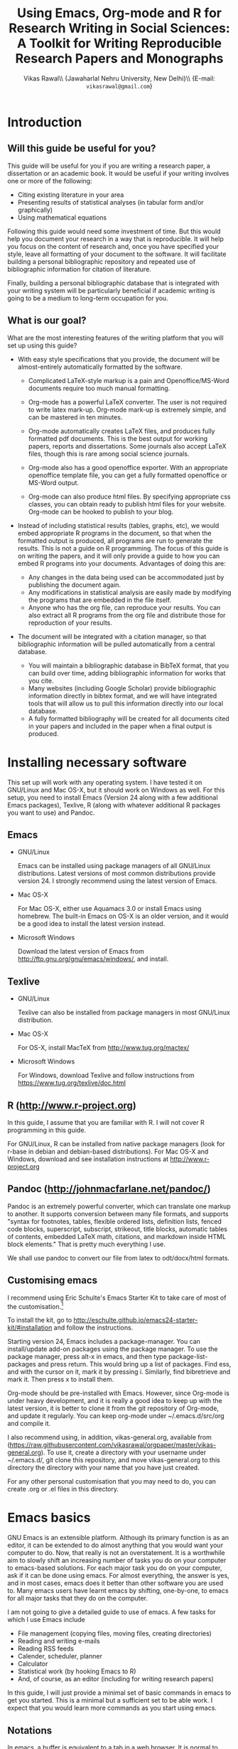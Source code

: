 # -*- mode: org; org-export-babel-evaluate: nil -*-
#+STARTUP: hidestars
#+TITLE: Using Emacs, Org-mode and R for Research Writing in Social Sciences: A Toolkit for Writing Reproducible Research Papers and Monographs
#+AUTHOR: Vikas Rawal\\ \small{Jawaharlal Nehru University, New Delhi}\\ \small{E-mail: \texttt{vikasrawal@gmail.com}}
#+COLUMNS: %25ITEM %TAGS %PRIORITY %T
#+OPTIONS: H:4 toc:2 num:2
#+LaTeX_CLASS: article
#+LaTeX_CLASS_OPTIONS: [garamond]
#+LATEX_HEADER: \linespread{1.3}
#+LATEX_HEADER: \renewcommand{\TPTminimum}{\linewidth}

* Introduction
** Will this guide be useful for you?

This guide will be useful for you if you are writing a research paper,
a dissertation or an academic book. It would be useful if your writing
involves one or more of the following:
 + Citing existing literature in your area
 + Presenting results of statistical analyses (in tabular form and/or
   graphically)
 + Using mathematical equations

Following this guide would need some investment of time. But this
would help you document your research in a way that is reproducible.
It will help you focus on the content of research and, once you have
specified your style, leave all formatting of your document to the
software. It will facilitate building a personal bibliographic
repository and repeated use of bibliographic information for citation
of literature.

Finally, building a personal bibliographic database that is integrated
with your writing system will be particularly beneficial if academic
writing is going to be a medium to long-term occupation for you.

** What is our goal?

What are the most interesting features of the writing platform that
you will set up using this guide?

+ With easy style specifications that you provide, the document will
  be almost-entirely automatically formatted by the software.

  - Complicated LaTeX-style markup is a pain and Openoffice/MS-Word
    documents require too much manual formatting.
    
  - Org-mode has a powerful LaTeX converter. The user is not required
    to write latex mark-up. Org-mode mark-up is extremely simple, and
    can be mastered in ten minutes.

  - Org-mode automatically creates LaTeX files, and produces fully
    formatted pdf documents. This is the best output for working
    papers, reports and dissertations. Some journals also accept
    LaTeX files, though this is rare among social science journals.

  - Org-mode also has a good openoffice exporter. With an appropriate
    openoffice template file, you can get a fully formatted openoffice
    or MS-Word output.

  - Org-mode can also produce html files. By specifying appropriate
    css classes, you can obtain ready to publish html files for your
    website. Org-mode can be hooked to publish to your blog.

+ Instead of including statistical results (tables, graphs, etc), we
  would embed appropriate R programs in the document, so that when the
  formatted output is produced, all programs are run to generate the
  results. This is not a guide on R programming. The focus of this
  guide is on writing the papers, and it will only provide a guide to
  how you can embed R programs into your documents. Advantages of
  doing this are:
  - Any changes in the data being used can be accommodated just by
    publishing the document again.
  - Any modifications in statistical analysis are easily made by
    modifying the programs that are embedded in the file itself.
  - Anyone who has the org file, can reproduce your results. You can
    also extract all R programs from the org file and distribute those
    for reproduction of your results.

+ The document will be integrated with a citation manager, so that
  bibliographic information will be pulled automatically from a
  central database.
  - You will maintain a bibliographic database in BibTeX format, that
    you can build over time, adding bibliographic information for
    works that you cite. 
  - Many websites (including Google Scholar) provide bibliographic
    information directly in bibtex format, and we will have integrated
    tools that will allow us to pull this information directly into
    our local database.
  - A fully formatted bibliography will be created for all documents
    cited in your papers and included in the paper when a final output
    is produced.
 
** Acknowledgements                                               :noexport:
In my adaptation of Org, I have benefitted immensely from the great
community of Orgers. The [[http://orgmode.org/manual/][Org-mode manual]], [[http://orgmode.org/worg/][Worg]], and archives of the
[[http://orgmode.org/community.html][Org-mode mailing list]] have been the most important resources. In
addition, I have greatly benefited from solutions provided by various
people to my specific queries on the Org-mode mailing list. What I
present in this document is essentially a synthesis of solutions
provided by various people, not only in the material posted on Orgmode
website, but also in response to specific queries made by me. The
community has been extremely generous in providing these.

I would particularly like to thank 

+ Carsten Dominik, the author of Org-mode
+ Bastien Guerry, who has been a great maintainer of Org-mode, after
  Carsten passed on the baton to him.
+ Nicolas Goaziou, who wrote the brilliant new exporter framework. The
  amount of code Nicolas has contributed to Org over the last two
  years or so is incredible . Nicolas very kindly responded to several
  of my queries. 
+ Eric Schulte, the main author of Babel, which gave Org mode the
  ability to execute code. I used to use Org-mode as a task manager
  and for taking notes. I discovered org-babel in the summer of 2010,
  when I was doing fieldwork in eastern India. This discovery
  completely changed my work flow, and Org-mode became central to all
  my academic work.
+ Suvayu Ali for responses to several of my queries on the mailing
  list.
+ All members of the Org-mode community who have generously
  contributed code and who keep responding to queries on the mailing
  list.

* Installing necessary software
This set up will work with any operating system. I have tested it on
GNU/Linux and Mac OS-X, but it should work on Windows as well. For
this setup, you need to install Emacs (Version 24 along with a few
additional Emacs packages), Texlive, R (along with whatever
additional R packages you want to use) and Pandoc.

** Emacs                                                             

+ GNU/Linux

  Emacs can be installed using package managers of all GNU/Linux
  distributions. Latest versions of most common distributions provide
  version 24. I strongly recommend using the latest version of Emacs.

+ Mac OS-X 

  For Mac OS-X, either use Aquamacs 3.0 or install Emacs using
  homebrew. The built-in Emacs on OS-X is an older version, and it
  would be a good idea to install the latest version instead.

+ Microsoft Windows 

  Download the latest version of Emacs from
  http://ftp.gnu.org/gnu/emacs/windows/, and install.

** Texlive

+ GNU/Linux

  Texlive can also be installed from package managers in most
  GNU/Linux distribution.

+ Mac OS-X 

  For OS-X, install MacTeX from http://www.tug.org/mactex/

+ Microsoft Windows

  For Windows, download Texlive and follow instructions from
  https://www.tug.org/texlive/doc.html

** R (http://www.r-project.org)

In this guide, I assume that you are familiar with R. I will not cover
R programming in this guide. 

For GNU/Linux, R can be installed from native package managers (look
for r-base in debian and debian-based distributions). For Mac OS-X and
Windows, download and see installation instructions at
http://www.r-project.org
 
** Pandoc (http://johnmacfarlane.net/pandoc/)

Pandoc is an extremely powerful converter, which can translate one
markup to another. It supports conversion between many file formats,
and supports "syntax for footnotes, tables, flexible ordered lists,
definition lists, fenced code blocks, superscript, subscript,
strikeout, title blocks, automatic tables of contents, embedded LaTeX
math, citations, and markdown inside HTML block elements." That is
pretty much everything I use.

We shall use pandoc to convert our file from latex to odt/docx/html
formats.

** Customising emacs

I recommend using Eric Schulte's Emacs Starter Kit to take care of
most of the customisation.[fn:5]

To install the kit, go to
http://eschulte.github.io/emacs24-starter-kit/#installation and follow
the instructions.

Starting version 24, Emacs includes a package-manager. You can
install/update add-on packages using the package manager. To use the
package manager, press alt-x in emacs, and then type
package-list-packages and press return. This would bring up a list of
packages. Find ess, and with the cursor on it, mark it by pressing i.
Similarly, find bibretrieve and mark it. Then press x to install them.

Org-mode should be pre-installed with Emacs. However, since Org-mode
is under heavy development, and it is really a good idea to keep up
with the latest version, it is better to clone it from the git
repository of Org-mode, and update it regularly. You can keep org-mode
under ~/.emacs.d/src/org and compile it.

I also recommend using, in addition, vikas-general.org, available from
(https://raw.githubusercontent.com/vikasrawal/orgpaper/master/vikas-general.org). To
use it, create a directory with your username under ~/.emacs.d/, git
clone this repository, and move vikas-general.org to this directory
the directory with your name that you have just created.

For any other personal customisation that you may need to do, you can
create .org or .el files in this directory.

* Emacs basics

GNU Emacs is an extensible platform. Although its primary function is
as an editor, it can be extended to do almost anything that you would
want your computer to do. Now, that really is not an overstatement. It
is a worthwhile aim to slowly shift an increasing number of tasks you
do on your computer to emacs-based solutions. For each major task you
do on your computer, ask if it can be done using emacs. For almost
everything, the answer is yes, and in most cases, emacs does it better
than other software you are used to. Many emacs users have learnt
emacs by shifting, one-by-one, to emacs for all major tasks that they
do on the computer.

I am not going to give a detailed guide to use of emacs. A few tasks
for which I use Emacs include
 + File management (copying files, moving files, creating directories)
 + Reading and writing e-mails
 + Reading RSS feeds
 + Calender, scheduler, planner
 + Calculator
 + Statistical work (by hooking Emacs to R)
 + And, of course, as an editor (including for writing research papers)

In this guide, I will just provide a minimal set of basic commands in
emacs to get you started. This is a minimal but a sufficient set to be
able work. I expect that you would learn more commands as you start
using emacs.

** Notations

In emacs, a buffer is equivalent to a tab in a web browser. It is
normal to have several buffers open at the same time. Each file opens
in emacs as a buffer. Buffers could also have processes like R running
in them. Emacs displays any messages for you in a separate buffer.

Most commands in emacs are given using the Control (ctrl) or the Meta
(usually, alt) keys. Control key is usually referred to as ~C-~ and
the Meta key as ~M-~. So a command ~C-c~ means pressing Control and c
together. Command ~M-x~ means pressing Meta and x together. Everything
is case-sensitive. So ~M-X~ would mean, pressing Meta, Shift and x
together. ~C-c M-x l~ would mean pressing C-c, release, then M-x,
release, and then l.

** Basic commands

Table [[essential-emacs-commands]] gives the commands that are the most
important. This is a minimal set, commands that you should aim to
learn as soon as possible. There are many more, which you will learn
as you start using emacs.

All commands have a verbose version that can be used by pressing ~M-x~
and writing the command. For example, ~M-x find-file~ to open a file.
All major commands are also mapped to a shortcut. For example, instead
of typing ~M-x find-file~ to open a file, you can say ~C-x C-f~. I
remember shortcuts for commands that I use most frequently. For
others, I use the verbose versions. Over time, one learns more
shortcuts and starts using them instead of the verbose versions.

#+CAPTION: Essential emacs commands
#+NAME: essential-emacs-commands
#+attr_latex: :environment tabulary :width \textwidth :align Lll
| Description                                                                                                   | Verbose command           | Shortcut     |
|                                                                                                               | =M-x= followed by         |              |
|---------------------------------------------------------------------------------------------------------------+---------------------------+--------------|
| /*Opening files, saving and closing*/                                                                         |                           |              |
| /Open a file/                                                                                                 | =find-file=               | =C-x C-f=    |
| /Save the buffer/file/                                                                                        | =save-buffer=             | =C-x C-s=    |
| /Save as: prompts for a new filename and saves the buffer into it/                                            | =write-named-file=        | =C-x C-w=    |
| /Save all buffers and quit emacs/                                                                             | =save-buffers-kill-emacs= | =C-x C-c=    |
| /*Copy, Cut and Delete Commands*/                                                                             |                           |              |
| /Delete the rest of the current line/                                                                         | =kill-line=               | =C-k=        |
| /To select text, press this at the beginning of the region and then take the cursor to the end/               | =set-mark-command=        | =C-spacebar= |
| /Cut the selected region/                                                                                     | =kill-region=             | =C-w=        |
| /Copy the selected region/                                                                                    | =copy-region-as-kill=     | =M-w=        |
| /Paste or insert at current cursor location/                                                                  | =yank=                    | =C-y=        |
| /*Search Commands*/                                                                                           |                           |              |
| /prompts for text string and then searches from the current cursor position forwards in the buffer/           | =isearch-forward=         | =C-s=        |
| /Find-and-replace: replaces one string with another, one by one, asking for each occurrence of search string/ | =query-replace=           | =M-%=        |
| /Find-and-replace: replaces all occurrences of one string with another/                                       | =replace-string=          |              |
| /*Other commands*/                                                                                            |                           |              |
| Divide a long sentence into multiple lines, each smaller than the maximum width specified                     | =fill-paragraph=          | =M-q=        |
| /*Window and Buffer Commands*/                                                                                |                           |              |
| /Switch to another buffer/                                                                                    | =switch-to-buffer=        | =C-x b=      |
| /List all buffers/                                                                                            | =list-buffers=            | =C-x C-b=    |
| /Split current window into two windows; each window can show same or different buffers/                       | =double-window=           | =C-x 2=      |
| /Remove the split/                                                                                            | =zero-window=             | =C-x 0=      |
| /When you have two or more windows, move the cursor to the next window/                                       | =other-window=            | =C-x o=      |
| /*Canceling and undoing*/                                                                                     |                           |              |
| /Abort the command in progress/                                                                               | =keyboard-quit=           | =C-g=        |
| /Undo/                                                                                                        | =undo=                    | =C-_=        |

\FloatBarrier

* Org-mode basics
** Preamble

An Org file has a few special lines at the top that set up the
environment. Following lines are an example of the minimal set of
lines that we shall use.

#+BEGIN_SRC org
  ,#+TITLE: Reproducible Research Papers using Org-mode and R: A Guide
  ,#+AUTHOR: Vikas Rawal
  ,#+DATE: May 4, 2014
  ,#+OPTIONS: toc:2 H:3 num:2
#+end_src

As you can see, each line starts with a keyword, and the values for
this keyword are specified after the colon.

Table [[special-lines]] gives details of a few major special lines that we shall use.

#+NAME: special-lines
#+CAPTION: Main special lines to be used at the top of an Org buffer
#+attr_latex: :environment tabulary :width \textwidth :align lL
| Keyword     | Purpose                                                                                                                            |
|-------------+------------------------------------------------------------------------------------------------------------------------------------|
| ~#+TITLE~   | To declare title of the paper                                                                                                      |
| ~#+AUTHOR~  | To declare author/s of the paper                                                                                                   |
| ~#+DATE~    | Sets the date. If blank, no date is used. If this keyword is omitted, current date is used.                                        |
| ~#+OPTIONS~ | Following options are useful. Multiple options can be separated by a space and specified on the same line.                         |
|             | toc:nil (Do not include a Table of contents), toc:n (Include n levels of sections and sub-sections in Table of contents)           |
|             | H:2  (Treat top two levels of headlines as section levels, and anything below that as item list. Modify the number as appropriate) |
|             | num:2 (Number top two levels of headlines. Modify the number as appropriate.)                                                      |

In addition to these, we shall use LaTeX specific options for
formatting the PDF output, ODT specific options for formatting the
ODT/DOCX output, and R specific options for setting up the R
environment. These would also be specified using special lines at the
top of the file. I shall provide details of these in Sections where
these topics are discussed.

** Sections and headlines

Main body of the Org file follows the special lines at the top.

The content in any Org file is organised in a hierarchy of headlines.
Think of these headlines as sections of your paper.

A headline in Org starts with one or more stars (*) followed by a
space. We shall use this to create sections in our document.

For the main sections, we use the top-level headlines created by using
a single star. For sub-sections, we use second-level headline.
Second-level headlines start with two stars. Third level headlines
start with three stars. You can create as many levels of sections as
you need. 

See the following example. Note that headlines are not numbered. We
leave section numbering for org-mode to handle automatically.

#+BEGIN_SRC org
  ,#+TITLE: Reproducible Research Papers using Org-mode and R: A Guide
  ,#+AUTHOR: Vikas Rawal
  ,#+DATE: May 4, 2014
  ,* Introduction
  This is the first section. Add your content here.
  ,* Literature review
  ,** Is this an important issue
  This is a sub-section under top-level section "Literature review" Now
  indulgence dissimilar for his thoroughly has terminated. Agreement
  offending commanded my an. Change wholly say why eldest period. Are
  projection put celebrated particular unreserved joy unsatiable its. In
  then dare good am rose bred or. On am in nearer square wanted.
  ,** What are the major disputes in the literature
  ,*** adulterated text
  Instrument cultivated alteration any favourable expression law far
  nor. Both new like tore but year. An from mean on with when sing pain.
  Oh to as principles devonshire companions unsatiable an delightful.
  The ourselves suffering the sincerity. Inhabit her manners adapted age
  certain. Debating offended at branched striking be subjects.
  ,*** Unadulterated prose
  Announcing of invitation principles in. Cold in late or deal.
  Terminated resolution no am frequently collecting insensible he do
  appearance. Projection invitation affronting admiration if no on or.
  It as instrument boisterous frequently apartments an in. Mr excellence
  inquietude conviction is in unreserved particular. You fully seems
  stand nay own point walls. Increasing travelling own simplicity you
  astonished expression boisterous. Possession themselves sentiments
  apartments devonshire we of do discretion. Enjoyment discourse ye
  continued pronounce we necessary abilities.
  ,* Methodology
  This is the next top-level section. There are no sub-sections under this.
  ,* Results
  This is the third top-level section. Theere are sub-sections under this. 
  ,** Result 1
  This is a sub-section under section Results.
  ,** Result 2
  This is another sub-section under section Results
  ,* Conclusions 
  This is the next and final top-level section. There are  no sub-sections under it.
#+END_SRC

Org handles these headlines beautifully. With your cursor on the
headline, pressing tab folds-in the contents of a headline. If you
press tab on a folded headline, it opens to display the contents. If
there are multiple levels of headlines, these open in stages as you
repeat pressing the tab key.

When you are on a headline, pressing M-return creates a new headline
at the same level (that is, with the same number of stars). Once you
are on the new headline, a tab movies it to a lower level (that is, a
star is added), and shift-tab moves it to a higher level (that is, a
star is removed).

When I start writing a paper, I start with a tentative
headline/section structure, and then start filling in the content
under each headline, and modify the section structure, if needed, as
the paper develops.

(Further reading, [[http://orgmode.org/manual/Headlines.html#Headlines][Headlines]] in Org manual)

** Itemised lists

Following syntax produces unordered (bulleted) lists:

#+BEGIN_SRC org
+ bullet 
+ bullet
  - bullet2 1
  - bullet2 2
+ bullet
+ bullet
#+END_SRC

This is how this list shows up in the final document

+ bullet 
+ bullet
  - bullet2 1
  - bullet2 2
+ bullet
+ bullet


Following syntax produces ordered/numbered lists:

#+BEGIN_SRC org
1. Item 1 
2. Item 2
  1) Item 2.1
  2) Item 2.2
     1) Item 2.2.1
3) Item 3
#+END_SRC

This is how the ordered list shows up in the final document.

1. Item 1 
2. Item 2
  1) Item 2.1
  2) Item 2.2
     1) Item 2.2.1
3) Item 3

Note that:
+ In unordered lists, ~+~ and ~-~ signs are interchangeable.
+ Similarly, in ordered lists 1. and 1) are interchangeable.
+ Levels of bullets and numbering are determined by indentation.
+ Ordered and unordered lists can be mixed using numbers and bullets
  for different levels.
+ If the cursor is on a line that is part of an itemised list,
  M-return inserts a new line with a bullet/number below the present
  line with the same level of indentation.

** Inserting footnotes 
** Tables
*** Sample code 

We shall directly create only those tables in Org that present content
not being produced through statistical analysis. For tables that are
created through statistical analysis, we shall embed R programs rather
than the tables themselves. This is discussed in Section [[Org-mode and
R]] of this guide.

The following sample code produces a fully formated table, with a
numbered title above the table and a name for cross-referencing the
table from the text anywhere in the document.

#+BEGIN_SRC org
  ,#+NAME: table-yield
  ,#+CAPTION: Average yields and average income, by State, India
    | State          | Average yield | Average income |
    |----------------+---------------+----------------|
    | Madhya Pradesh |           669 |          13000 |
    | Haryana        |           300 |          25000 |
    | Punjab         |           260 |          35000 |
  #+End_SRC

See Table [[table-yield-2]], for an illustration of how this table shows
up in the final document.

#+NAME: table-yield-2
#+CAPTION: Average yields and average income, by State, India
#+attr_latex: :environment tabulary :width \textwidth :align Lrr
| State          | Average yield | Average income |
|----------------+---------------+----------------|
| Madhya Pradesh |           669 |          13000 |
| Haryana        |           300 |          25000 |
| Punjab         |           260 |          35000 |

*** Table editor

Org-mode has an in-built table editor, which is very simple to use.

+ Tables in Org have columns separated using |.
+ Once you create the first row by separating columns using |,
  pressing tabs takes you from the first column to the next. Org
  automatically aligns the columns.
+ At the end of the row, pressing tab again, creates a new blank row.
  You can also create a new blank row by pressing return anywhere in
  the last row.
+ For creating a horizontal line anywhere, type |- at the starting of
  the line, and press tab. 
+ Contents of each cell are aligned automatically by Org.
+ To delete a row, use =C-k= (=M-x kill-line=).

Org provides various commands for manipulating design of tables. Table
[[org-table-commands]] provides the most important ones. Note that Table
[[org-table-commands]] is created using Org mode. It also gives you an
idea of how the table would look eventually.

#+NAME: org-table-commands
#+CAPTION: Commands to manipulate tables in Org
| Command       | Description                                            |
|---------------+--------------------------------------------------------|
| =M-<left>=    | Move the column left                                   |
| =M-<right>=   | Move the column right                                  |
| =M-S-<left>=  | Delete the current column                              |
| =M-S-<right>= | Insert a new column to the left of the cursor position |
| =M-<up>=      | Move row up                                            |
| =M-<down>=    | Move row down                                          |
| =M-S-<up>=    | Delete the current row or horizontal line              |
| =M-S-<down>=  | Insert a new row above the current row                 |

For more commands for manipulating tables, see [[http://www.orgmode.org/manual/Tables.html][this section of the Org
manual]]. In particular, you may want to look at spreadsheet-like
functions of the table editor.

One limitation of Org is lack of support for merging of cells in a
Table.

*** Captions and cross-references

Please note the first two lines in the code for creating Table
[[table-yield-3]].
 
A line starting with ~#+CAPTION:~ placed just above a table adds a
title to it. All Tables and Figures titles are automatically numbered.

For referring to these Tables from the text, we name each table in a
line starting with ~#+NAME:~. The table can then be referred to from
anywhere in the text by usit commit --amend -m "New commit message" " Table ~[[table-yield]]~. As an illustration, see the following
sentence.

#+BEGIN_SRC org
  Tables [[table-yield]] and [[health-table]], and Figure
  [[literacy-figure]], show the level of underdevelopment.
#+end_src

By default, all objects with captions are numbered, and names are used
to anchor cross-references. When the formatted output is produced, all
the references would be automatically converted to appropriate
numbers. If new objects are inserted in the paper, numbering will be
adjusted automatically when you create the formatted output.

** Images

You can insert images in documents as follows

: [[a.jpg]]

You should do this for images that you already have, and you just want
to insert them in the document. For graphs produced by R, we shall
embed the code instead, so that the graph is generated and inserted
automatically.

** Captions and cross-references

We would like to give a title to our tables and images. And we would
like to be able to refer to them from the text. These are achieved by
adding two lines above every table and image.
 
+ A line starting with ~#+CAPTION:~ placed just above a table or a
  figure adds a title to it. All Tables and Figures titles are
  automatically numbered.

+ For referring to these Tables and Figures in the text, we shall name
  each table and figure in a line starting with ~#+NAME:~ as below.

To illustrate, for inserting an image, with a caption and a name, this
is what we shall do.

#+BEGIN_SRC org
  ,#+NAME: literacy-rate
  ,#+CAPTION: Percentage of literate men and women, by country (per cent)
  [[a.jpg]]
#+end_src

Similarly, a table will be inserted as follows.

#+BEGIN_SRC org
  ,#+NAME: literacy-rate-table
  ,#+CAPTION: Percentage of literate men and women, by country (per cent)
  | Country    | Men | Women |
  |------------+-----+-------|
  | India      |  75 |    43 |
  | Bangladesh |  83 |    63 |
  | Rwanda     |  77 |    60 |

#+end_src

,#+NAME: literacy-rate-table
,#+CAPTION: Percentage of literate men and women, by country (per cent)
  | Country    | Men | Women |
  |------------+-----+-------|
  | India      |  75 |    43 |
  | Bangladesh |  83 |    63 |
  | Rwanda     |  77 |    60 |

To refer to the Table above in the text, write Table
~[[literacy-rate-table]]~. As an illustration, see the following sentence.

#+BEGIN_SRC org
  Tables [[literacy-rate-table]] and [[health-table]], and Figure
  [[literacy-figure]], show the level of underdevelopment.
#+end_src

By default, all objects with captions are numbered, and names are used
to anchor cross-references. When the formatted output is produced, all
the references would be automatically converted to appropriate
numbers. If new objects are inserted in the paper, numbering will be
adjusted automatically when you create the formatted output.

** Formatting tables for LaTeX/PDF export
*** Column types
The default LaTeX ~tabular~ environment allows only a few column
types. In particular, there is limited support in tabular environment
for wrapping text in different types of columns. However, there are
many other LaTeX environments for making tables, each with different
advantages. I find ~tabulary~ the most useful for my needs.

Table [[tabulary-column-types]] shows different types of columns available
in tabulary package.

#+NAME: tabulary-column-types
#+CAPTION: Types of columns in LaTeX/tabulary package
| Type | Description                  |
|------+------------------------------|
| l    | Left aligned, no wrapping    |
| L    | Left aligned with wrapping   |
| r    | Right aligned, no wrapping   |
| R    | Right aligned with wrapping  |
| c    | Centre aligned, no wrapping  |
| C    | Centre aligned with wrapping |
| J    | Justified and wrapped        |

A line of the following type needs to be inserted above an Org table to make it use
~tabulary~ environment instead of ~tabular~. 

: #+attr_latex: :environment tabulary :width \textwidth :align L|llR

:width is used to specify the /maximum/ total width of the table that
the table can take [it may be specified as ~\textwidth~, implying full
text width, or in centimeters (like, 10cm) or in innces (like, 5in)].
Note that, in =tabulary=, the width is the maximum width of the whole
table. If your columns do not need the entire width that you specify,
the table turns out narrower than the width.

~:align~ specifies how to render each columns by using one
letter (l,L,r,R,c,C or J) for each column. The number of letters
should exactly match the number of columns in your table. A ~|~
anywhere implies a vertical column (which should be used sparingly).

*** Notes below tables

LaTeX package =threeparttable= is used for including notes below the
table. For using =threeparttable= you need to call the package. In
addition, it is a good idea to include the following special line for
better formating of notes below the table

: #+LATEX_HEADER: \renewcommand{\TPTminimum}{\linewidth}

The following code produces a table with notes below.

#+BEGIN_SRC org
  ,#+NAME: table-yield
  ,#+CAPTION: Average yields and average income, by State, India
  ,#+begin_table
  ,#+begin_threeparttable
  ,#+attr_latex: :environment tabulary :width \textwidth :align Lrr
    | State          | Average yield | Average income |
    |----------------+---------------+----------------|
    | Madhya Pradesh |           669 |          13000 |
    | Haryana        |           300 |          25000 |
    | Punjab         |           260 |          35000 |
  ,#+begin_tablenotes
    \item[] \footnotesize Notes: 
    \item[1] \footnotesize This table is very nice but this note is
    very long, so long that it goes wider than the table
    \item[2] \footnotesize This is a second note. But this is not
    very wide.
    \item[] \footnotesize Source: http://www.indianstatistics.org}
  ,#+end_tablenotes
  ,#+end_threeparttable
  ,#+end_table
#+End_SRC

The notes use a little bit of direct LaTeX coding.
 -  ~\item[]~ ensures that each note is in a separate paragraph. 
 - ~\footenotesize~, which is optional, renders the notes in a
   slightly smaller font.

* Org-mode and R
** Configuration

Following code in vikas-general.org enables Org to run different types of
code. If you have installed vikas-general.org as specified in [[Customising
emacs]], these are already enabled. 

I have included here the languages that I commonly use. See Org
manual, if you would like to add any more.

#+BEGIN_SRC emacs-lisp
(org-babel-do-load-languages
   'org-babel-load-languages
   '((R . t)
     (org . t)
     (ditaa . t)
     (latex . t)
     (dot . t)
     (emacs-lisp . t)
     (gnuplot . t)
     (screen . nil)
     (shell . t)
     (sql . nil)
     (sqlite . t)))
#+END_SRC

** Special lines for R  

Org allows you to run multiple R sessions simultaneously, if you are
working on two documents side by side, and would like to keep
statistical work for the two separately.

This is done by naming the R session which a particular Org file is
linked to. All R code in this file would be run in the specified R
session. You could have, at the same time, another R session, with a
different name, being called by another Org buffer.

We can give a name to the R session (let us say, my-r-session) that
our Org buffer should be linked to by adding the following line at the
top (in the preamble, that is).

: #+property: session my-r-session

** Embedding R code in an Org document

Org uses ESS (emacs-speaks-statistics) to provide a fully functional,
syntax-aware, development environment to write R code. R code is
embedded into Org as a source block. The basic syntax is

#+BEGIN_SRC org
  ,#+NAME: name_of_code_block
  ,#+BEGIN_SRC R <switches> <header-arguments>

    <Your R code goes here.>

  ,#+END_SRC 
#+END_SRC 

This is how source blocks are created.

+ First write the lines starting with ~#+NAME~, ~#+BEGIN_SRC~ and
  ~#+END_SRC~.

+ Then with your cursor in between the ~BEGIN_SRC~ and the ~END_SRC~
  lines, give the command C-c ' (that is, press Ctrl-C, release, and
  press ').

  - This would open a new buffer using ESS mode. If you type your code
    in this buffer, you will see that ESS is syntax-aware and nicely
    highlights R code. 
  - ESS also allows you to run (evaluate) the code that you write, to
    test what your code is doing. Use ~C-j~ for evaluating a single
    line of code, ~C-b~ for evaluating the whole ess buffer, or ~C-r~
    for a marked region within the ess buffer.

+ Once you have finished writing a code block and tested it, press
  C-c ' again to come back to your Org buffer.

+ In your Org buffer, with your cursor in a source-block, 
  press ~C-c C-c~ to evaluate the whole code block and have the results included
  in your document.

+ You can always edit your source code by opening a temporary ESS
  buffer using C-c'

** Code blocks that read data and load functions for later use in the document without any immediate output

I normally have one or two code blocks that read the data I am going
to use, call the libraries that I use, and define a few functions of
my own that I plan to use. I want this code block to be evaluated, so
that these data, libraries and functions become available in my R
environment. But no output from such code blocks is expected to be
included into the document.[fn:1]

Code block [[readdata-code]] is an example of such a code block. Note
~:results value silent~ switch used in the  ~#+begin_src~ line.

#+BEGIN_SRC org
  ,#+NAME: readdata-code
  ,#+BEGIN_SRC R :results value silent  
 
  read.data("datafile1.csv",sep=",",header=T)->mydata1


  ,#+END_SRC
#+END_SRC

** Code blocks that produce results in the form of a table

Most of code blocks in my papers fall in this category. The code block
may use data and functions made available by previous code blocks,
read some new data and may load some new functions. The code block
does some statistical processing. The last command of the code block
produces an object (for example, a data.frame) that is included in the
document as a Table.

For example, the code block [[bmi-table-code]] below uses mydata1 read in
the previous code block, reads a new dataset, and processes them to
create a table that shows average BMI by country.

#+NAME: r-code-table
#+BEGIN_SRC org
  ,#+NAME: bmi-table-code
  ,#+BEGIN_SRC R :results value :colnames yes :hline yes
  aggregate(height~Country,data=mydata1,mean)->a1  
  read.data("datafile2.csv",sep=",",header=T)->mydata2
  aggregate(weight~Country,data=mydata2,mean)->a2  
  merge(a1,a2,by="Country")->a1
  a1$weight/a1$height->a1$BMI
  subset(a1,select=c("Country","BMI"))
  ,#+END_SRC
#+END_SRC

You can evaluate this code using C-c C-c. When you do that, it
produces the output, and places it immediately below the code block.
The results display the output of the code under a line that looks
like below

: #+RESULTS: bmi-table-code

Note that the results are tied to the code block using the name of the
code block. Every time you go to the source code block and press
~C-c C-c~, the code will be evaluated again and the results will be
updated.

On top of the line starting with ~#+RESULTS:~, we shall add two more
lines, to give the table a title and a name. Note that both the code
block and the result of the code block have separate names.

#+BEGIN_SRC org
  ,#+NAME: bmi-table-output
  ,#+CAPTION: Average BMI, by country
  ,#+RESULTS: bmi-table-code
#+END_SRC

Like any Org table, you can cross-refer to this table using
~[[bmi-table-output]]~.

** Code blocks that produce a graph to be included in the document

These code blocks can have a series of commands. The last command
produces a graph that we would like to be included in the document.

Code ~[[mygraph-code]]~ shows an example of a code block that produces a
graph.

#+BEGIN_SRC org
 ,#+NAME: mygraph-code
 ,#+BEGIN_SRC R :results output graphics :file bmi2.png :width 825 :height 1050 :fonts serif

 ,#+END_SRC
#+END_SRC

As before, for creating your graph, you first write the ~#+NAME~,
~BEGIN_SRC~ and the ~END_SRC~ lines, and then go into a temporary ESS
buffer by using C-c '. 

Once in this temporary ESS buffer, you can write the R commands for
making your graph. As you write, you can evaluate the commands using
~C-j~, ~C-r~ and ~C-b~ and see what your output looks like. The output
is displayed on your screen using the default graphic device used by R
(X11, quartz or windows graphic device depending upon your operating
system).

Once you have finalised your graph, you press C-c ' and come back to
the Org buffer. Note that creation of the image file is left to
appropriate switches in the ~#+BEGIN_SRC~ line. Org automatically
chooses appropriate graphic device to produce the file. When you
evaluate this code using ~C-c C-c~, the results are displayed below
the code block as follows.

#+BEGIN_SRC org
  ,#+RESULTS: mygraph-code
  [[bmi2.png]] 
#+END_SRC

Note that, taking the file name from our ~#+BEGIN_SRC~ line, a file
called =bmi2.png= was automatically created and linked, so that the
graph would be inserted in the document when you produce the formatted
output.[fn:2] Every time you evaluate the code using ~C-c C-c~, the
underlying image file containing the graph is overwritten by a new
file.

As with the tables, we shall add a caption and a name to it as follows

#+BEGIN_SRC org
  ,#+NAME: my-bmi-graph
  ,#+CAPTION: Average BMI, by Country
  ,#+RESULTS: mygraph-code
  [[gini.png]] 
#+END_SRC

You can now refer to this graph in the text using ~[[my-bmi-graph]]~.

** Notes for tables and figures

I usually need to specify notes and sources below a table.

#+BEGIN_SRC org
    ,#+NAME: table-yield
    ,#+CAPTION: Average yields of selected crops in Gharsondi, Gwalior, Madhya Pradesh and India, 2007-08 (kilograms per acre)
    ,#+begin_table
    ,#+begin_threeparttable
    ,#+attr_latex: :environment tabularx :width \textwidth :align Xrrrr
      | State          | Yield |
      |----------------+-------|
      | Madhya Pradesh |   669 |
      | Haryana        |   300 |
      | Punjab         |   260 |
    #+begin_tablenotes
    \item[] \footnotesize Notes: 
    \item[1] \footnotesize This table is very nice but this note is
    very long, so long that it goes wider than the table
    \item[2] \footnotesize This is a second note. But this is not
    very wide.
    \item[] \footnotesize Source: http://www.indianstatistics.org}
    ,#+end_tablenotes
    ,#+end_threeparttable
    ,#+end_table
#+END_SRC

#+NAME: gharsondi-yield
#+CAPTION: Average yields of selected crops in Gharsondi, Gwalior, Madhya Pradesh and India, 2007-08 (kilograms per acre)
#+begin_table
#+begin_threeparttable
#+attr_latex: :environment tabulary :width \textwidth :align Lrrrr
#+RESULTS: gharsondi-yield-in
| Crop      | India | Argentina | China | Bandladesh |
|-----------+-------+-----------+-------+------------|
| Soybean   |   nil |       689 |   442 |        500 |
| Paddy     |  1553 |       866 |   569 |       1337 |
| Urad      |    53 |       142 |   142 |        192 |
| Sesame    |   101 |       127 |   153 |        170 |
| Wheat     |   824 |       664 |   652 |       1134 |
| Chick pea |   462 |       445 |   288 |        308 |
| Rapeseed  |   501 |       280 |   375 |        405 |
#+begin_tablenotes
\item[] \footnotesize Notes: 
\item[1] \footnotesize This table is very nice but this note is
very long, so long that it goes wider than the table
\item[2] \footnotesize This is a second note. But this is not
very wide.
\item[] \footnotesize Source: http://www.indianstatistics.org}
#+end_tablenotes
#+end_threeparttable
#+end_table

* Citations and Bibliographies using Org-mode
** Building your database

We shall use a master bibliographic database to contain bibliographic
records for the literature that we cite. The database, in biber or
BibTex format, will be stored in a text file with .bib extension. 

In BibTex/biber database, each bibliographic entry is given a unique
key, which is used to cite it. Each entry is recognised as one among
various categories of publications, and for any publication, the
record specifies values for various fields (author, title, volume,
publisher, etc). Biber recognises a wider variety of publication types
and fields than BibTex, and is a better choice to use. Since it is
compatible with BibTex, you can also add a BibTex record as it is as a
Biber record.

To start with, it may be a good idea to use applications like JabRef
(cross-platform, http://jabref.sourceforge.net/) or BibDesk (OS-X
only, http://bibdesk.sourceforge.net/) to build your database.
Eventually, you should use bibretrieve and RefTeX
(http://www.gnu.org/software/auctex/reftex.html) from within Emacs to
add entries to your database. org-ref.el provided by John Kitchin
(https://github.com/jkitchin/jmax) has some useful functions.

Bibliographic information in BibTex/biber format is available from
many online sources, including Google Scholar. JabRef/BibDesk allow
you to directly import BibTex citations from online databases rather
than having to enter everything yourself. Of course, where the
bibliographic information in BibTex/biber format is not available from
any existing database, you may have to enter the information yourself.

As a sample, my own bibliographic database is available from
https://github.com/indianstatistics/bibliobase/blob/master/bibliobase.bib.

** Using biblatex with Org
*** Setup
Using biblatex with Org requires some customisation of variables. This
is already done for you if you have loaded vikas-general.org. 

The operative part in vikas-general.org is the following:
: (setq org-latex-to-pdf-process 
:   '("pdflatex %f" "biber %b" "pdflatex %f" "pdflatex %f"))

Once this is done, every time you export the document to pdf via
latex, it runs pdflatex, then runs biber and then runs pdflatex twice
again. This is necessary to get the citations in the pdf file.

In vikas-general.org, the package biblatex is loaded with following options:
: ("citestyle=authoryear-icomp,bibstyle=authoryear,hyperref=true,backref=true,
: maxcitenames=3,url=true,backend=biber,natbib=true" "biblatex" t)

You may want to modify this if you want to change the citation and
bibliography styles. If you want to do it differently in each
document, you can remove this line from vikas-general.org, and add the
following special line in your document.
: #+LATEX_HEADER: \usepackage["citestyle=authoryear-icomp,bibstyle=authoryear, \
: hyperref=true,backref=true,maxcitenames=3,url=true,backend=biber,natbib=true"] {biblatex}

*** Adding citations and bibliography in Latex/PDF export

The following special line, to be placed among other special lines at
the top of the file, specifies the BibTex/biber database that has the
bibliographic records.

: #+LATEX_HEADER: \addbibresource{filename.bib}

There are various commands that you can use for citations. These use
different styles for citation. The general syntax of citation commands
is:

~\command[<prenote>][<postnote>]{<Key>}~

Where ~[<prenote>]~ refers to any text you want before citation (for
example "for more details, see") and ~[<postnote>]~ refers to any text
you want after citation (for example, "Chapter 2"). 

The two most useful citation commands are ~\parencite~ (or ~\citep~) and
~\citet~. Their usage is illustrated in Table [[citation-commands]].

#+NAME: citation-commands
#+CAPTION: Important citation commands in biblatex
| Citation command                  | Output                             |
|-----------------------------------+------------------------------------|
| ~\parencite{jon90}~               | (Jones et al., 1990)               |
| ~\parencite[chap. 2]{jon90}~      | (Jones et al., 1990, chap. 2)      |
| ~\parencite[see][]{jon90}~        | (see Jones et al., 1990)           |
| ~\parencite[see][chap. 2]{jon90}~ | (see Jones et al., 1990, chap. 2)  |
| ~\parencite*{jon90}~              | (Jones, Baker, and Williams, 1990) |
| ~\citet{jon90}~                   | Jones et al. (1990)                |
| ~\citet[chap. 2]{jon90}~          | Jones et al. (1990, chap. 2)       |
| ~\citet*{jon90}~                  | Jones, Baker, and Williams (1990)  |

To insert the bibliography, add the following line where you want to
insert the bibliography (usually, at the end of your paper, but before
the Footnotes)

: \printbibliography

* Producing a formatted LaTeX, pdf, odt, docx or html file

From Org, we can get a well-formatted document as a LaTeX, PDF, odt, docx
or html file. To produce a formatted output, we shall use the built-in
exporters provided with Org, and for some file types, use Pandoc for
further conversion.

Built-in exporters can be called in Org using ~C-c C-e~ or ~M-x
org-export-dispatch~.

** Creating LaTeX and/or PDF files

Use ~C-c C-e~ to call the Org export dispatcher. 

+ Press l to select LaTeX, and then chose one of the following options.
  + Press l again, if you just want to create a LaTeX file
  + Press p, if you want to create a pdf file. This will first create
    a latex file, then use pdflatex and biber to create a pdf file.
  + Press o, if you want to create pdf and have it opened in the
    default pdf viewing application.

** Creating odt or docx files

There is a built-in odt exporter in Org. While it works well for most
situations, there are two components of the setup proposed here that
it does not support. It does not support biblatex and it does not
support LaTeX-specific solution we have for Notes under Tables and
Images.[fn:4]

Fortunately, [[http://johnmacfarlane.net/pandoc/][Pandoc]] provides an excellent solution for converting
LaTeX output to odt or docx documents. Pandoc supports all the LaTeX
syntax that Org produces from our files, and you can get a very well
formatted output.

Use ~C-c C-e l l~ to create a LaTeX file. Then, from the terminal, use
Pandoc as follows to create an odt or a docx file.

: pandoc --bibliography=biblidatabase.bib --filter pandoc-citeproc \
: latexfile.tex -o outputfile.odt

: pandoc --bibliography=biblidatabase.bib --filter pandoc-citeproc \
: latexfile.tex -o outputfile.docx

If you want, you can use --template to specify an ott or a .dotx
template file, so that the fonts and other formatting attributes are
to your liking.

** HTML 

For html as well, there is a built-in exporter in Org. The built-in
exporter is very good, and the way to go if you are planning to
maintain a website using Org (as I do for
http://www.indianstatistics.org). 

The built-in exporter can support BibTex citations using ox-BibTex.el,
which is including in Org, and will be loaded if you have used
vikas-general.org. You may need to install BibTex2html separately to make it
work.

However, ox-BibTex.el uses BibTex2html for converting citations and
bibliography to html. BibTex2html provides limited support for
citation and bibliography styles. 

If you want full support for bibliography and citation styles, as well
as for other LaTeX components like Table notes explained in this
document, you can use Pandoc for converting LaTeX  to html.

* Additional tips and tricks

This section points some additional solutions that you may like to
use. Some of these may come handy when you start using Org for
documenting your research.
** Emacs color-theme

It is good to use a color-theme that highlights text in Org well. This
makes it easier to work in Org.

I use color theme caled leuven. The code for loading leuven is
including in vikas-general.org but is commented out. If you wish to use it,
remove ;; from the front of the relevant lines, and you will have
Leuven.

** Evaluating code during export

By default, Org evaluates source code at the time of exporting. If
your code involves a lot of computation, this can slow down exporting. 

In such cases, I do not evaluate all source blocks at the time of
exporting. I evaluate them manually, one by one, using ~C-c C-c~.

Insert following line right at the top. Note, this has to be the first
line of the buffer.

: # -*- mode: org; org-export-babel-evaluate: nil -*-

If your buffer has this line, the source code is not evaluated at the
time of export, and whatever already exists in ~#+RESULTS~ block is
exported.

** Garamond font

I like to use garamond font. If you do too, add this special like at
the top:

: #+LaTeX_CLASS_OPTIONS: [garamond]

** Margins

In LaTeX, package Geometry allows you to modify page margins. The
following line in vikas-general.org sets the margins. You can tweak this to
define the margins as you like.

: ("innermargin=1.5in,outermargin=1.25in,vmargin=1.25in" "geometry" t)

If you would like to do it for each document separately, remove the
above line, and add the following special line at the top in your
documents.

: #+LaTeX_HEADER: \usepackage[innermargin=1.5in,outermargin=1.25in,vmargin=3cm]{geometry}

** Line spacing

Use the following line at the top. Modify the number to whatever suits
you.

: #+LATEX_HEADER: \linespread{1.3}

** Acknowledgements in footnote

When writing a research paper, it is common to put acknowledgements in
a special footnote to names of authors. It is conventional to use * as
the symbol for this footnote, and to keep this footnote out of the
list of numbered footnotes that the paper may have.

This is achieved as follows.

+ As illustrated in the example below, add acknowledgements in the
  special line that specifies authors of the paper.

: #+AUTHOR: Vikas Rawal\footnote{Write your acknowledgements here...}

+ Then, before your first headline, add the following text.

#+BEGIN_SRC org
#+BEGIN_LaTeX
{% begin group
\renewcommand{\thefootnote}{\fnsymbol{footnote}}% set smybols
\setcounter{footnote}{0}% set footnote counter back to 0
}% end group
#+END_LaTeX
#+END_SRC

** Restricting Location of Tables and Images in LaTeX export

LaTeX has a very sophisticated algorithm for determining the location
of Tables and Images in a document. If, however, you want to add a
restriction that the Tables and Images should not cross section
boundaries, or a particular boundary, this can be done using command
~\FloatBarier~ provided by [[http://www.ualberta.ca/afs/ualberta.ca/sunsite/ftp/pub/Mirror/CTAN/help/Catalogue/entries/placeins.html][placeins]] package in LaTeX.

You can put any number of ~\FloatBarrier~ commands, each in a line by
itself, in the document. Tables and Images before such a barrier will
be placed before the barrier.

You can use the following special line at the top to restrict all
Tables and Images within their own sections.

: #+LATEX_HEADER: \usepackage[section]{placeins}

An extension to placeins package, [[http://lexfridman.com/blogs/research/2011/03/06/prevent-figures-from-floating-outside-sections-in-latex/][extraplaceins]] can be used if you
want to restrict the Tables and Images within subsections.[fn:3]

** Customising Biblatex style

I like to use authoryear bibliography style. However, I need some
customisations. 

+ Use comma in place of period after Journal name.
+ Remove "in: "
+ For Journal articles, specify volume and issue number as
  volume(number)

The file biblatex.cfg included in this repository
(https://raw.githubusercontent.com/vikasrawal/orgpaper/master/biblatex.cfg)
takes care of these. 

The following command tells you where is your texmf directory
: kpsewhich -var-value=TEXMFHOME

I created =$TEXMFHOME/tex/latex/biblatex= and put the biblatex.cfg in
that folder. 

* Important Resources                                             
+ [[http://orgmode.org/manual/][Org-mode manual]]
+ [[http://orgmode.org/worg/][Worg]]
+ [[http://orgmode.org/community.html][Org-mode mailing list]]
+ [[http://www.gnu.org/software/emacs/manual/emacs.html][Emacs manual]]
+ [[http://www.r-project.org][R website]]
+ [[http://johnmacfarlane.net/pandoc/][Pandoc]]
+ E. Schulte, D. Davison, T. Dye, and C. Dominik. A multi-language
  computing environment for literate programming and reproducible
  research. Journal of Statistical Software, 46(3):1–24, 1 2012.[[http://www.jstatsoft.org/v46/i03][http://www.jstatsoft.org/v46/i03]]
+ [[http://draketo.de/english/emacs/writing-papers-in-org-mode-acpd][Tutorial: Writing scientific papers for ACPD using emacs org-mode, http://draketo.de/english/emacs/writing-papers-in-org-mode-acpd]]
+ [[http://nakkaya.com/2010/09/07/writing-papers-using-org-mode/][Writing papers Using org-mode, http://nakkaya.com/2010/09/07/writing-papers-using-org-mode]]

* Footnotes

[fn:1] For libraries and functions that you need to call, it is even
  better to include them in a .Rprofile file in your working
  directory. These libraries and functions would then be called when R
  is started, and not each time you evaluate code blocks in your
  document.

[fn:2] Of various image formats, I find that png files are most
  versatile. png files support transparency, and are rendered well both
  on the web and in print. You can also specify jpeg or pdf files. pdf
  files for images work very well if you are only going to produce a pdf
  document.

[fn:3] See http://lexfridman.com/blogs/research/2011/03/06/prevent-figures-from-floating-outside-sections-in-latex/

[fn:4] Author of the odt exporter has chosen to develop the exporter
outside Org-mode. He has developed a JabRef exporter to integrate
citations into odt exports, but that is not a part of Org-mode and
needs to be installed separately. In any case, since our toolkit
primarily uses LaTeX, using Pandoc to create odt or docx files from
LaTeX export works better.

[fn:5] Eric's Emacs Starter Kit is a beautiful illustration of power
of Org-mode. It uses Org-mode source blocks to systematically document
all Emacs customisation.


